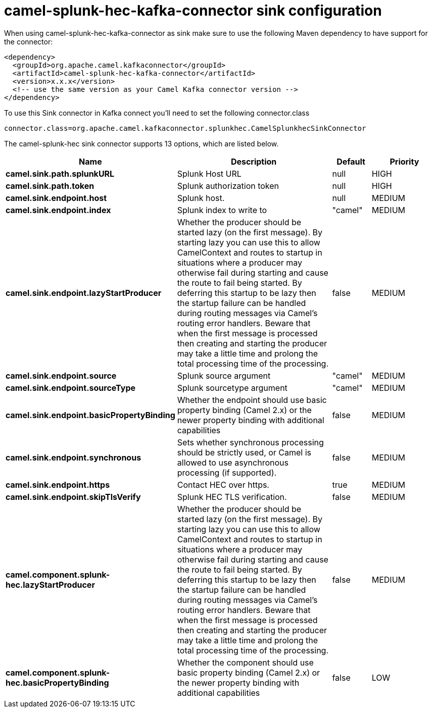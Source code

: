 // kafka-connector options: START
[[camel-splunk-hec-kafka-connector-sink]]
= camel-splunk-hec-kafka-connector sink configuration

When using camel-splunk-hec-kafka-connector as sink make sure to use the following Maven dependency to have support for the connector:

[source,xml]
----
<dependency>
  <groupId>org.apache.camel.kafkaconnector</groupId>
  <artifactId>camel-splunk-hec-kafka-connector</artifactId>
  <version>x.x.x</version>
  <!-- use the same version as your Camel Kafka connector version -->
</dependency>
----

To use this Sink connector in Kafka connect you'll need to set the following connector.class

[source,java]
----
connector.class=org.apache.camel.kafkaconnector.splunkhec.CamelSplunkhecSinkConnector
----


The camel-splunk-hec sink connector supports 13 options, which are listed below.



[width="100%",cols="2,5,^1,2",options="header"]
|===
| Name | Description | Default | Priority
| *camel.sink.path.splunkURL* | Splunk Host URL | null | HIGH
| *camel.sink.path.token* | Splunk authorization token | null | HIGH
| *camel.sink.endpoint.host* | Splunk host. | null | MEDIUM
| *camel.sink.endpoint.index* | Splunk index to write to | "camel" | MEDIUM
| *camel.sink.endpoint.lazyStartProducer* | Whether the producer should be started lazy (on the first message). By starting lazy you can use this to allow CamelContext and routes to startup in situations where a producer may otherwise fail during starting and cause the route to fail being started. By deferring this startup to be lazy then the startup failure can be handled during routing messages via Camel's routing error handlers. Beware that when the first message is processed then creating and starting the producer may take a little time and prolong the total processing time of the processing. | false | MEDIUM
| *camel.sink.endpoint.source* | Splunk source argument | "camel" | MEDIUM
| *camel.sink.endpoint.sourceType* | Splunk sourcetype argument | "camel" | MEDIUM
| *camel.sink.endpoint.basicPropertyBinding* | Whether the endpoint should use basic property binding (Camel 2.x) or the newer property binding with additional capabilities | false | MEDIUM
| *camel.sink.endpoint.synchronous* | Sets whether synchronous processing should be strictly used, or Camel is allowed to use asynchronous processing (if supported). | false | MEDIUM
| *camel.sink.endpoint.https* | Contact HEC over https. | true | MEDIUM
| *camel.sink.endpoint.skipTlsVerify* | Splunk HEC TLS verification. | false | MEDIUM
| *camel.component.splunk-hec.lazyStartProducer* | Whether the producer should be started lazy (on the first message). By starting lazy you can use this to allow CamelContext and routes to startup in situations where a producer may otherwise fail during starting and cause the route to fail being started. By deferring this startup to be lazy then the startup failure can be handled during routing messages via Camel's routing error handlers. Beware that when the first message is processed then creating and starting the producer may take a little time and prolong the total processing time of the processing. | false | MEDIUM
| *camel.component.splunk-hec.basicPropertyBinding* | Whether the component should use basic property binding (Camel 2.x) or the newer property binding with additional capabilities | false | LOW
|===
// kafka-connector options: END
